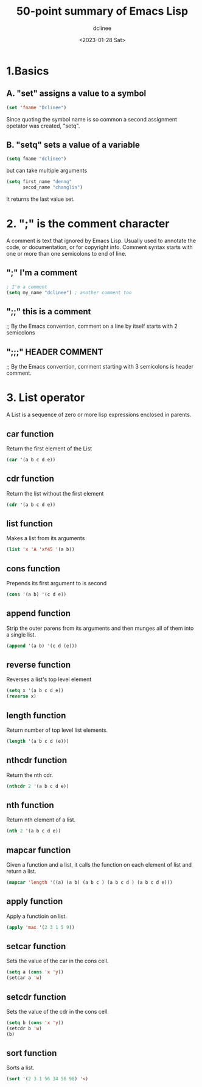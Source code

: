 #+title: 50-point summary of Emacs Lisp
#+author: dclinee
#+date: <2023-01-28 Sat>
* 1.Basics
** A. "set" assigns a value to a symbol
#+begin_src emacs-lisp
  (set 'fname "Dclinee")
#+end_src
#+RESULTS:
: Dclinee
Since quoting the symbol name is so common a second assignment opetator
was created, "setq".
** B. "setq" sets a value of a variable
#+begin_src emacs-lisp
  (setq fname "dclinee")
#+end_src

#+RESULTS:
: dclinee
but can take multiple arguments
#+begin_src emacs-lisp
    (setq first_name "denng"
          secod_name "changlin")
#+end_src

#+RESULTS:
: changlin
It returns the last value set.
* 2. ";" is the comment character
A comment is text that ignored by Emacs Lisp.
Usually used to annotate the code, or documentation, or for copyright info.
Comment syntax starts with one or more than one semicolons to end of line.
** ";" I'm a comment
#+begin_src emacs-lisp
  ; I'm a comment
  (setq my_name "dclinee") ; another comment too
#+end_src
** ";;" this is a comment
;; By the Emacs convention, comment on a line by itself starts with 2 semicolons
** ";;;" HEADER COMMENT
;; By the Emacs convention, comment starting with 3 semicolons is header comment.
* 3. List operator
A List is a sequence of zero or more lisp expressions enclosed in  parents.
** car function
Return the first element of the List
#+begin_src  emacs-lisp
  (car '(a b c d e))
#+end_src
#+RESULTS:
: a
** cdr function
Return the list without the first element
#+begin_src emacs-lisp
  (cdr '(a b c d e))
#+end_src
#+RESULTS:
| b | c | d | e |
** list function
Makes a list from its arguments
#+begin_src emacs-lisp
  (list 'x 'A 'xf45 '(a b))
#+end_src

#+RESULTS:
| x | A | xf45 | (a b) |
** cons function
Prepends its first argument to is second
#+begin_src emacs-lisp
  (cons '(a b) '(c d e))
#+end_src

#+RESULTS:
| (a b) | c | d | e |
** append function
Strip the outer parens from its arguments and then munges all of them into a single list.
#+begin_src emacs-lisp
  (append '(a b) '(c d (e)))
#+end_src

#+RESULTS:
| a | b | c | d | (e) |
** reverse function
Reverses a list's top level element
#+begin_src emacs-lisp
  (setq x '(a b c d e))
  (reverse x)
#+end_src

#+RESULTS:
| e | d | c | b | a |
** length function
Return number of top level list elements.
#+begin_src emacs-lisp
  (length '(a b c d (e)))
#+end_src

#+RESULTS:
: 5
** nthcdr function
Return the nth cdr.
#+begin_src emacs-lisp
  (nthcdr 2 '(a b c d e))
#+end_src

#+RESULTS:
| c | d | e |
** nth function
Return nth element of a list.
#+begin_src emacs-lisp
  (nth 2 '(a b c d e))
#+end_src

#+RESULTS:
: c
** mapcar function
Given a function and a list, it calls the function on each element of list
and return a list.
#+begin_src emacs-lisp
  (mapcar 'length '((a) (a b) (a b c ) (a b c d ) (a b c d e)))
#+end_src

#+RESULTS:
| 1 | 2 | 3 | 4 | 5 |
** apply function
Apply a functioin on list.
#+begin_src emacs-lisp
  (apply 'max '(2 3 1 5 9))
#+end_src

#+RESULTS:
: 9
** setcar function
Sets the value of the car in the cons cell.
#+begin_src emacs-lisp
  (setq a (cons 'x 'y))
  (setcar a 'w)
#+end_src

#+RESULTS:
: w
** setcdr function
Sets the value of the cdr in the cons cell.
#+begin_src emacs-lisp
  (setq b (cons 'x 'y))
  (setcdr b 'w)
  (b)
#+end_src

#+RESULTS:
: w
** sort function
Sorts a list.
#+begin_src emacs-lisp
  (sort '(2 3 1 56 34 56 98) '<)
#+end_src

#+RESULTS:
| 1 | 2 | 3 | 34 | 56 | 56 | 98 |
